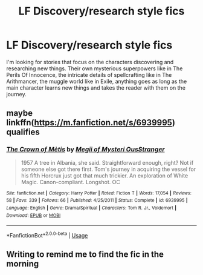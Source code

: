 #+TITLE: LF Discovery/research style fics

* LF Discovery/research style fics
:PROPERTIES:
:Author: 15_Redstones
:Score: 6
:DateUnix: 1557586734.0
:DateShort: 2019-May-11
:FlairText: Request
:END:
I'm looking for stories that focus on the characters discovering and researching new things. Their own mysterious superpowers like in The Perils Of Innocence, the intricate details of spellcrafting like in The Arithmancer, the muggle world like in Exile, anything goes as long as the main character learns new things and takes the reader with them on the journey.


** maybe linkffn([[https://m.fanfiction.net/s/6939995]]) qualifies
:PROPERTIES:
:Author: natus92
:Score: 1
:DateUnix: 1557624545.0
:DateShort: 2019-May-12
:END:

*** [[https://www.fanfiction.net/s/6939995/1/][*/The Crown of Mètis/*]] by [[https://www.fanfiction.net/u/1054584/Megii-of-Mysteri-OusStranger][/Megii of Mysteri OusStranger/]]

#+begin_quote
  1957 A tree in Albania, she said. Straightforward enough, right? Not if someone else got there first. Tom's journey in acquiring the vessel for his fifth Horcrux just got that much trickier. An exploration of White Magic. Canon-compliant. Longshot. OC
#+end_quote

^{/Site/:} ^{fanfiction.net} ^{*|*} ^{/Category/:} ^{Harry} ^{Potter} ^{*|*} ^{/Rated/:} ^{Fiction} ^{T} ^{*|*} ^{/Words/:} ^{17,054} ^{*|*} ^{/Reviews/:} ^{58} ^{*|*} ^{/Favs/:} ^{339} ^{*|*} ^{/Follows/:} ^{66} ^{*|*} ^{/Published/:} ^{4/25/2011} ^{*|*} ^{/Status/:} ^{Complete} ^{*|*} ^{/id/:} ^{6939995} ^{*|*} ^{/Language/:} ^{English} ^{*|*} ^{/Genre/:} ^{Drama/Spiritual} ^{*|*} ^{/Characters/:} ^{Tom} ^{R.} ^{Jr.,} ^{Voldemort} ^{*|*} ^{/Download/:} ^{[[http://www.ff2ebook.com/old/ffn-bot/index.php?id=6939995&source=ff&filetype=epub][EPUB]]} ^{or} ^{[[http://www.ff2ebook.com/old/ffn-bot/index.php?id=6939995&source=ff&filetype=mobi][MOBI]]}

--------------

*FanfictionBot*^{2.0.0-beta} | [[https://github.com/tusing/reddit-ffn-bot/wiki/Usage][Usage]]
:PROPERTIES:
:Author: FanfictionBot
:Score: 1
:DateUnix: 1557624575.0
:DateShort: 2019-May-12
:END:


** Writing to remind me to find the fic in the morning
:PROPERTIES:
:Author: LiriStorm
:Score: 1
:DateUnix: 1557591896.0
:DateShort: 2019-May-11
:END:
